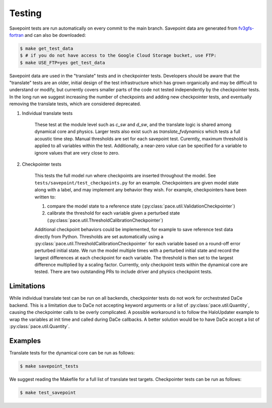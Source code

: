 =======
Testing
=======

Savepoint tests are run automatically on every commit to the main branch.
Savepoint data are generated from `fv3gfs-fortran`_ and can also be downloaded:

.. code-block:: console

    $ make get_test_data
    $ # if you do not have access to the Google Cloud Storage bucket, use FTP:
    $ make USE_FTP=yes get_test_data

Savepoint data are used in the "translate" tests and in checkpointer tests.
Developers should be aware that the "translate" tests are an older, initial design of the test infrastructure which has grown organically and may be difficult to understand or modify, but currently covers smaller parts of the code not tested independently by the checkpointer tests.
In the long run we suggest increasing the number of checkpoints and adding new checkpointer tests, and eventually removing the translate tests, which are considered deprecated.

#. Individual translate tests

    These test at the module level such as `c_sw` and `d_sw`, and the translate logic is shared among dynamical core and physics.
    Larger tests also exist such as `translate_fvdynamics` which tests a full acoustic time step.
    Manual thresholds are set for each savepoint test. Curerntly, maximum threshold is applied to all variables within the test.
    Additionally, a near-zero value can be specified for a variable to ignore values that are very close to zero.

#. Checkpointer tests

    This tests the full model run where checkpoints are inserted throughout the model.
    See ``tests/savepoint/test_checkpoints.py`` for an example.
    Checkpointers are given model state along with a label, and may implement any behavior they wish.
    For example, checkpointers have been written to:

    #. compare the model state to a reference state (:py:class:`pace.util.ValidationCheckpointer`)
    #. calibrate the threshold for each variable given a perturbed state (:py:class:`pace.util.ThresholdCalibrationCheckpointer`)

    Additional checkpoint behaviors could be implemented, for example to save reference test data directly from Python.
    Thresholds are set automatically using a :py:class:`pace.util.ThresholdCalibrationCheckpointer` for each variable based on a round-off error perturbed initial state.
    We run the model multiple times with a perturbed initial state and record the largest differences at each checkpoint for each variable.
    The threshold is then set to the largest difference multiplied by a scaling factor.
    Currently, only checkpoint tests within the dynamical core are tested.
    There are two outstanding PRs to include driver and physics checkpoint tests.

-----------
Limitations
-----------
While individual translate test can be run on all backends, checkpointer tests do not work for orchestrated DaCe backend.
This is a limitation due to DaCe not accepting keyword arguments or a list of :py:class:`pace.util.Quantity`, causing the checkpointer calls to be overly complicated.
A possible workaround is to follow the HaloUpdater example to wrap the variables at init time and called during DaCe callbacks.
A better solution would be to have DaCe accept a list of :py:class:`pace.util.Quantity`.

--------
Examples
--------
Translate tests for the dynamical core can be run as follows:

.. code-block:: console

    $ make savepoint_tests

We suggest reading the Makefile for a full list of translate test targets. Checkpointer tests can be run as follows:

.. code-block:: console

    $ make test_savepoint

.. _`fv3gfs-fortran`: https://github.com/ai2cm/fv3gfs-fortran/tree/master/tests/serialized_test_data_generation